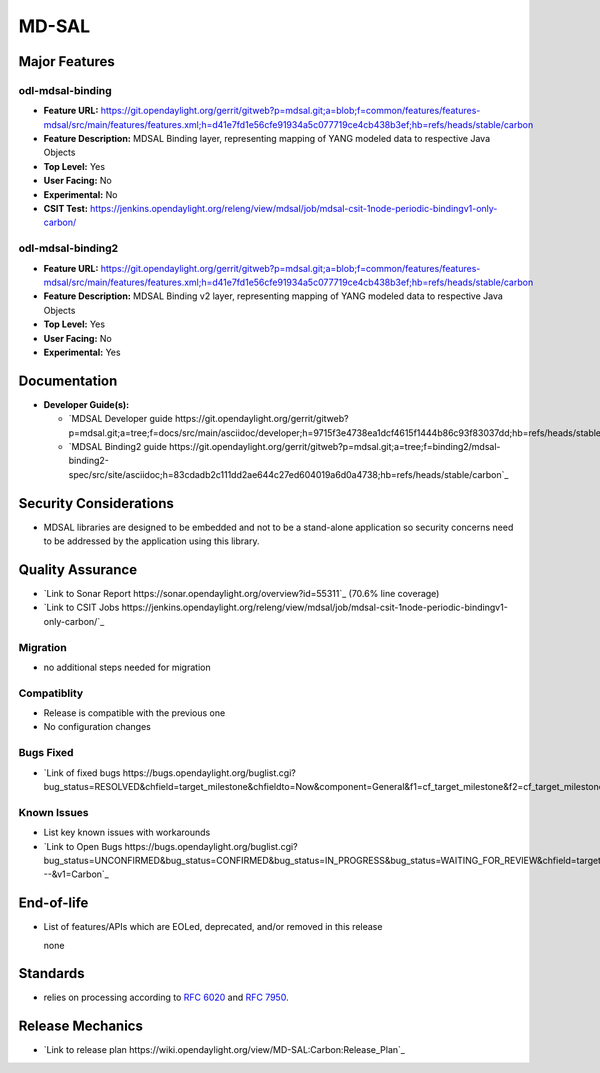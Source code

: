 ============
MD-SAL
============

Major Features
==============

odl-mdsal-binding
-----------------

* **Feature URL:** https://git.opendaylight.org/gerrit/gitweb?p=mdsal.git;a=blob;f=common/features/features-mdsal/src/main/features/features.xml;h=d41e7fd1e56cfe91934a5c077719ce4cb438b3ef;hb=refs/heads/stable/carbon
* **Feature Description:** MDSAL Binding layer, representing mapping of YANG modeled data to respective Java Objects
* **Top Level:** Yes
* **User Facing:** No
* **Experimental:** No
* **CSIT Test:** https://jenkins.opendaylight.org/releng/view/mdsal/job/mdsal-csit-1node-periodic-bindingv1-only-carbon/

odl-mdsal-binding2
------------------
* **Feature URL:** https://git.opendaylight.org/gerrit/gitweb?p=mdsal.git;a=blob;f=common/features/features-mdsal/src/main/features/features.xml;h=d41e7fd1e56cfe91934a5c077719ce4cb438b3ef;hb=refs/heads/stable/carbon
* **Feature Description:** MDSAL Binding v2 layer, representing mapping of YANG modeled data to respective Java Objects
* **Top Level:** Yes
* **User Facing:** No
* **Experimental:** Yes

Documentation
=============

* **Developer Guide(s):**

  * `MDSAL Developer guide https://git.opendaylight.org/gerrit/gitweb?p=mdsal.git;a=tree;f=docs/src/main/asciidoc/developer;h=9715f3e4738ea1dcf4615f1444b86c93f83037dd;hb=refs/heads/stable/carbon`_

  * `MDSAL Binding2 guide https://git.opendaylight.org/gerrit/gitweb?p=mdsal.git;a=tree;f=binding2/mdsal-binding2-spec/src/site/asciidoc;h=83cdadb2c111dd2ae644c27ed604019a6d0a4738;hb=refs/heads/stable/carbon`_

Security Considerations
=======================

* MDSAL libraries are designed to be embedded and not to be a stand-alone application so security concerns need to be addressed by the application using this library.

Quality Assurance
=================

* `Link to Sonar Report https://sonar.opendaylight.org/overview?id=55311`_ (70.6% line coverage)
* `Link to CSIT Jobs https://jenkins.opendaylight.org/releng/view/mdsal/job/mdsal-csit-1node-periodic-bindingv1-only-carbon/`_

Migration
---------

* no additional steps needed for migration

Compatiblity
------------

* Release is compatible with the previous one
* No configuration changes

Bugs Fixed
----------

* `Link of fixed bugs https://bugs.opendaylight.org/buglist.cgi?bug_status=RESOLVED&chfield=target_milestone&chfieldto=Now&component=General&f1=cf_target_milestone&f2=cf_target_milestone&f3=cf_target_milestone&f4=cf_target_milestone&j_top=AND_G&list_id=78839&o1=substring&product=mdsal&query_format=advanced&resolution=FIXED&resolution=INVALID&resolution=WONTFIX&resolution=DUPLICATE&resolution=WORKSFORME&v1=Carbon`_

Known Issues
------------

* List key known issues with workarounds
* `Link to Open Bugs https://bugs.opendaylight.org/buglist.cgi?bug_status=UNCONFIRMED&bug_status=CONFIRMED&bug_status=IN_PROGRESS&bug_status=WAITING_FOR_REVIEW&chfield=target_milestone&chfieldto=Now&component=General&f1=cf_target_milestone&f2=cf_target_milestone&f3=cf_target_milestone&f4=cf_target_milestone&f5=cf_target_milestone&j_top=AND_G&list_id=78842&o1=substring&product=mdsal&query_format=advanced&resolution=---&v1=Carbon`_

End-of-life
===========

* List of features/APIs which are EOLed, deprecated, and/or removed in this
  release

  none

Standards
=========

* relies on processing according to `RFC 6020 <https://tools.ietf.org/html/rfc6020>`_ and `RFC 7950 <https://tools.ietf.org/html/rfc7950>`_.

Release Mechanics
=================

* `Link to release plan https://wiki.opendaylight.org/view/MD-SAL:Carbon:Release_Plan`_
